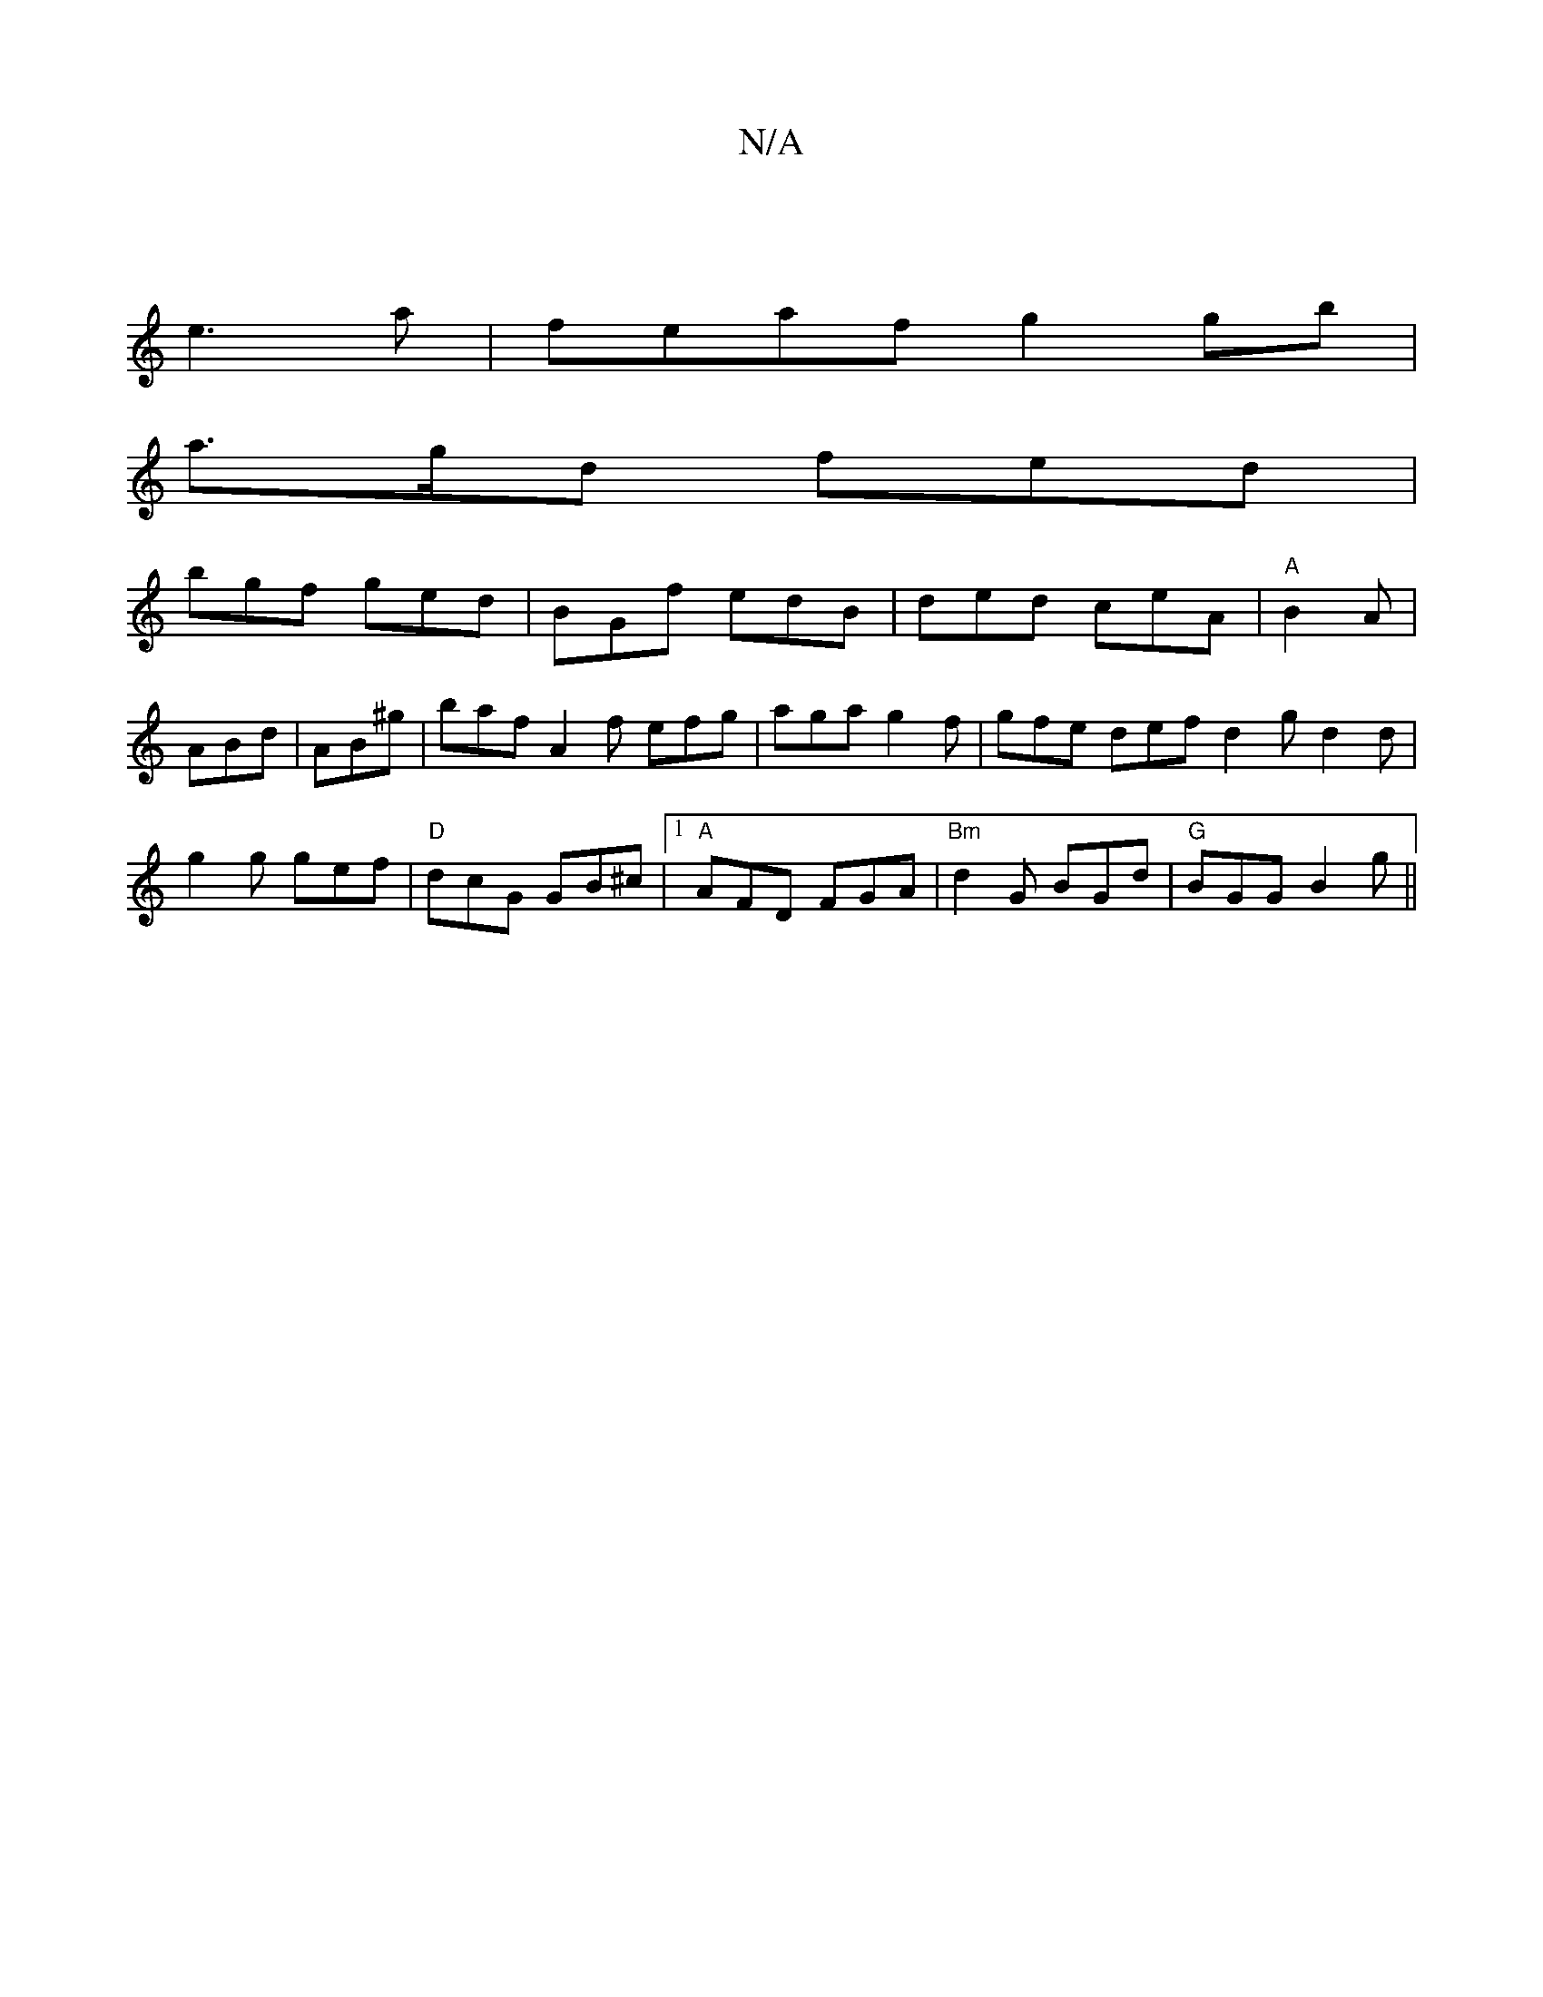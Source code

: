 X:1
T:N/A
M:4/4
R:N/A
K:Cmajor
|
e3a | feaf g2 gb |
a>gd fed |
bgf ged | BGf edB | ded ceA | "A" B2 A | ABd | AB^g | baf A2 f efg|aga g2f|gfe def d2g d2 d|g2g gef|"D"dcG GB^c|[1 "A" AFD FGA|"Bm"d2G BGd|"G"BGG B2g||

|: E2G Acc ecc 